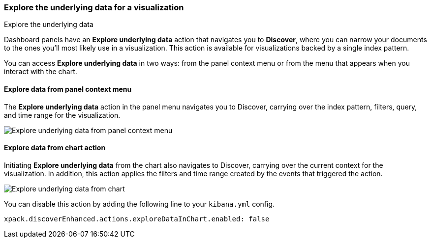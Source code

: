 [float]
[[explore-underlying-data]]
=== Explore the underlying data for a visualization

++++
<titleabbrev>Explore the underlying data</titleabbrev>
++++

Dashboard panels have an *Explore underlying data* action that navigates you to *Discover*,
where you can narrow your documents to the ones you'll most likely use in a  visualization.
This action is available for visualizations backed by a single index pattern.

You can access *Explore underlying data* in two ways: from the panel context
menu or from the menu that appears when you interact with the chart.

[float]
[[explore-data-from-panel-context-menu]]
==== Explore data from panel context menu

The *Explore underlying data* action in the panel menu navigates you to Discover,
carrying over the index pattern, filters, query, and time range for the visualization.

[role="screenshot"]
image::images/explore_data_context_menu.png[Explore underlying data from panel context menu]

[float]
[[explore-data-from-chart]]
==== Explore data from chart action

Initiating *Explore underlying data* from the chart also navigates to Discover,
carrying over the current context for the visualization. In addition, this action
applies the filters and time range created by the events that triggered the action.

[role="screenshot"]
image::images/explore_data_in_chart.png[Explore underlying data from chart]

You can disable this action by adding the following line to your `kibana.yml` config.

["source","yml"]
-----------
xpack.discoverEnhanced.actions.exploreDataInChart.enabled: false
-----------

